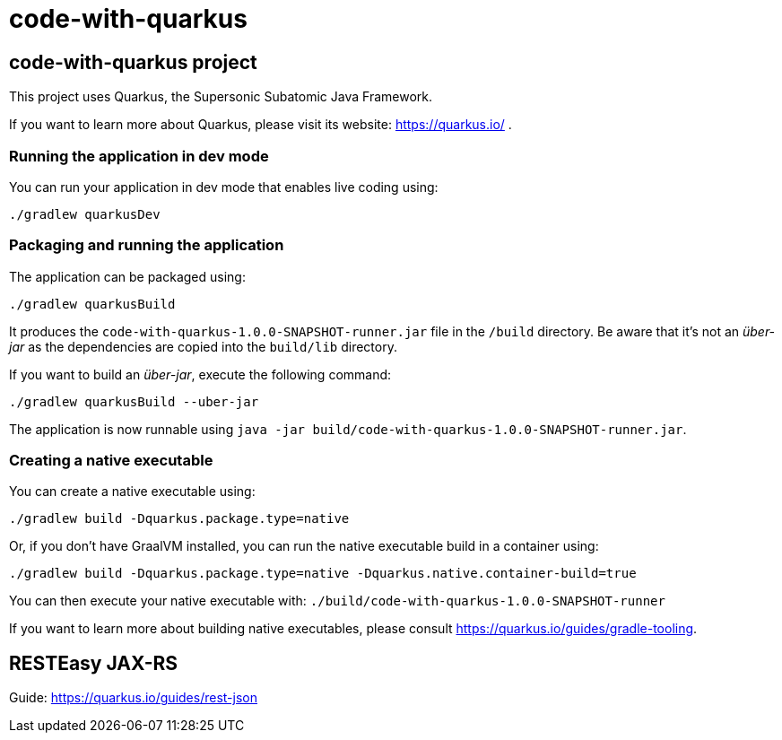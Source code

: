 :source-highlighter: pygments

= code-with-quarkus

== code-with-quarkus project

This project uses Quarkus, the Supersonic Subatomic Java Framework.

If you want to learn more about Quarkus, please visit its website: https://quarkus.io/ .

=== Running the application in dev mode

You can run your application in dev mode that enables live coding using:
[source,terminal256]
----
./gradlew quarkusDev
----

=== Packaging and running the application

The application can be packaged using:
[source,terminal256]
----
./gradlew quarkusBuild
----

It produces the `code-with-quarkus-1.0.0-SNAPSHOT-runner.jar` file in the `/build` directory.
Be aware that it’s not an _über-jar_ as the dependencies are copied into the `build/lib` directory.

If you want to build an _über-jar_, execute the following command:
[source,terminal256]
----
./gradlew quarkusBuild --uber-jar
----

The application is now runnable using `java -jar build/code-with-quarkus-1.0.0-SNAPSHOT-runner.jar`.

=== Creating a native executable

You can create a native executable using:
[source,terminal256]
----
./gradlew build -Dquarkus.package.type=native
----

Or, if you don't have GraalVM installed, you can run the native executable build in a container using:
[source,terminal256]
----
./gradlew build -Dquarkus.package.type=native -Dquarkus.native.container-build=true
----

You can then execute your native executable with: `./build/code-with-quarkus-1.0.0-SNAPSHOT-runner`

If you want to learn more about building native executables, please consult https://quarkus.io/guides/gradle-tooling.

== RESTEasy JAX-RS

Guide: https://quarkus.io/guides/rest-json